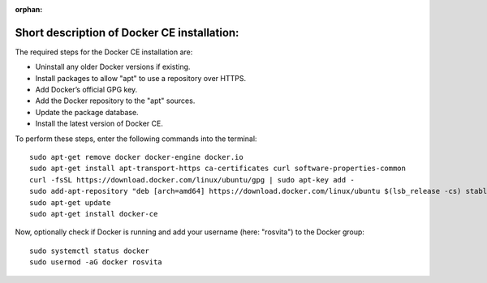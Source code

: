 :orphan:

.. _docker-installation-label:

*********************************************
Short description of Docker CE installation:
*********************************************

The required steps for the Docker CE installation are:

* Uninstall any older Docker versions if existing.
* Install packages to allow "apt" to use a repository over HTTPS.
* Add Docker’s official GPG key.
* Add the Docker repository to the "apt" sources.
* Update the package database.
* Install the latest version of Docker CE.

To perform these steps, enter the following commands into the terminal::

   sudo apt-get remove docker docker-engine docker.io
   sudo apt-get install apt-transport-https ca-certificates curl software-properties-common
   curl -fsSL https://download.docker.com/linux/ubuntu/gpg | sudo apt-key add -
   sudo add-apt-repository "deb [arch=amd64] https://download.docker.com/linux/ubuntu $(lsb_release -cs) stable"
   sudo apt-get update
   sudo apt-get install docker-ce

Now, optionally check if Docker is running and add your username (here: "rosvita") to the Docker group::

   sudo systemctl status docker
   sudo usermod -aG docker rosvita
